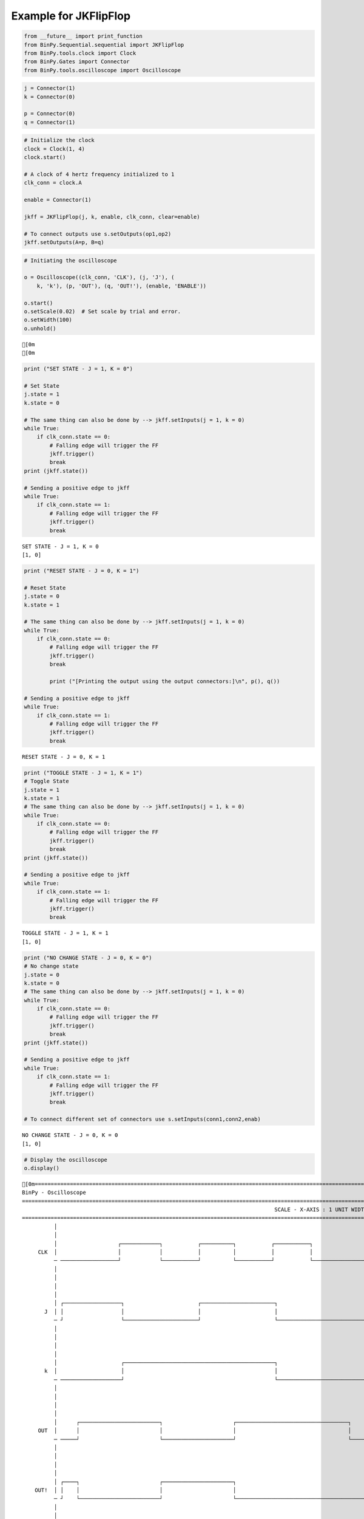 
Example for JKFlipFlop
----------------------

.. code:: python

    from __future__ import print_function
    from BinPy.Sequential.sequential import JKFlipFlop
    from BinPy.tools.clock import Clock
    from BinPy.Gates import Connector
    from BinPy.tools.oscilloscope import Oscilloscope
.. code:: python

    j = Connector(1)
    k = Connector(0)
    
    p = Connector(0)
    q = Connector(1)
.. code:: python

    # Initialize the clock
    clock = Clock(1, 4)
    clock.start()
    
    # A clock of 4 hertz frequency initialized to 1
    clk_conn = clock.A
    
    enable = Connector(1)
    
    jkff = JKFlipFlop(j, k, enable, clk_conn, clear=enable)
    
    # To connect outputs use s.setOutputs(op1,op2)
    jkff.setOutputs(A=p, B=q)
.. code:: python

    # Initiating the oscilloscope
    
    o = Oscilloscope((clk_conn, 'CLK'), (j, 'J'), (
        k, 'k'), (p, 'OUT'), (q, 'OUT!'), (enable, 'ENABLE'))
    
    o.start()
    o.setScale(0.02)  # Set scale by trial and error.
    o.setWidth(100)
    o.unhold()

.. parsed-literal::

    [0m
    [0m


.. code:: python

    print ("SET STATE - J = 1, K = 0")
    
    # Set State
    j.state = 1
    k.state = 0
    
    # The same thing can also be done by --> jkff.setInputs(j = 1, k = 0)
    while True:
        if clk_conn.state == 0:
            # Falling edge will trigger the FF
            jkff.trigger()
            break
    print (jkff.state())
    
    # Sending a positive edge to jkff
    while True:
        if clk_conn.state == 1:
            # Falling edge will trigger the FF
            jkff.trigger()
            break

.. parsed-literal::

    SET STATE - J = 1, K = 0
    [1, 0]


.. code:: python

    print ("RESET STATE - J = 0, K = 1")
    
    # Reset State
    j.state = 0
    k.state = 1
    
    # The same thing can also be done by --> jkff.setInputs(j = 1, k = 0)
    while True:
        if clk_conn.state == 0:
            # Falling edge will trigger the FF
            jkff.trigger()
            break
    
            print ("[Printing the output using the output connectors:]\n", p(), q())
    
    # Sending a positive edge to jkff
    while True:
        if clk_conn.state == 1:
            # Falling edge will trigger the FF
            jkff.trigger()
            break

.. parsed-literal::

    RESET STATE - J = 0, K = 1


.. code:: python

    print ("TOGGLE STATE - J = 1, K = 1")
    # Toggle State
    j.state = 1
    k.state = 1
    # The same thing can also be done by --> jkff.setInputs(j = 1, k = 0)
    while True:
        if clk_conn.state == 0:
            # Falling edge will trigger the FF
            jkff.trigger()
            break
    print (jkff.state())
    
    # Sending a positive edge to jkff
    while True:
        if clk_conn.state == 1:
            # Falling edge will trigger the FF
            jkff.trigger()
            break

.. parsed-literal::

    TOGGLE STATE - J = 1, K = 1
    [1, 0]


.. code:: python

    print ("NO CHANGE STATE - J = 0, K = 0")
    # No change state
    j.state = 0
    k.state = 0
    # The same thing can also be done by --> jkff.setInputs(j = 1, k = 0)
    while True:
        if clk_conn.state == 0:
            # Falling edge will trigger the FF
            jkff.trigger()
            break
    print (jkff.state())
    
    # Sending a positive edge to jkff
    while True:
        if clk_conn.state == 1:
            # Falling edge will trigger the FF
            jkff.trigger()
            break
    
    # To connect different set of connectors use s.setInputs(conn1,conn2,enab)

.. parsed-literal::

    NO CHANGE STATE - J = 0, K = 0
    [1, 0]


.. code:: python

    # Display the oscilloscope
    o.display()

.. parsed-literal::

    [0m===================================================================================================================
    BinPy - Oscilloscope
    ===================================================================================================================
                                                                                   SCALE - X-AXIS : 1 UNIT WIDTH = 0.02
    ===================================================================================================================
              │
              │
              │                   ┌────────────┐           ┌──────────┐           ┌───────────┐                     
         CLK  │                   │            │           │          │           │           │                     
              ─ ──────────────────┘            └───────────┘          └───────────┘           └─────────────────────
              │
              │
              │
              │
              │ ┌──────────────────┐                       ┌───────────────────────┐                                
           J  │ │                  │                       │                       │                                
              ─ ┘                  └───────────────────────┘                       └────────────────────────────────
              │
              │
              │
              │
              │                    ┌───────────────────────────────────────────────┐                                
           k  │                    │                                               │                                
              ─ ───────────────────┘                                               └────────────────────────────────
              │
              │
              │
              │
              │      ┌─────────────────────────┐                      ┌───────────────────────────────────┐         
         OUT  │      │                         │                      │                                   │         
              ─ ─────┘                         └──────────────────────┘                                   └─────────
              │
              │
              │
              │
              │ ┌────┐                         ┌──────────────────────┐                                             
        OUT!  │ │    │                         │                      │                                             
              ─ ┘    └─────────────────────────┘                      └─────────────────────────────────────────────
              │
              │
              │
              │
              │ ┌─────────────────────────────────────────────────────────────────────────────────────────┐         
       ENABL  │ │                                                                                         │         
              ─ ┘                                                                                         └─────────
              │
              │
    │││││││││││││││││││││││││││││││││││││││││││││││││││││││││││││││││││││││││││││││││││││││││││││││││││││││││││││││││││
    ───────────────────────────────────────────────────────────────────────────────────────────────────────────────────
    [0m


.. code:: python

    # Kill the oscilloscope and clock threads
    o.kill()
    clock.kill()